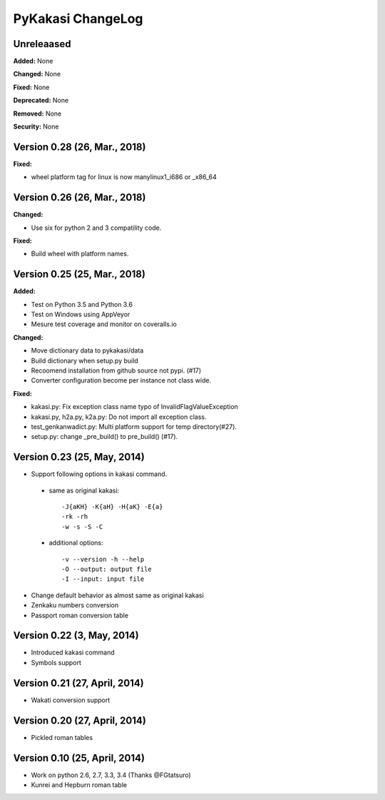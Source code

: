 ====================
PyKakasi ChangeLog
====================

.. current developments

Unreleaased
===========

**Added:** None

**Changed:** None

**Fixed:** None

**Deprecated:** None

**Removed:** None

**Security:** None


Version 0.28 (26, Mar., 2018)
=============================

**Fixed:**

* wheel platform tag for linux is now manylinux1_i686 or _x86_64

Version 0.26 (26, Mar., 2018)
=============================

**Changed:**

* Use six for python 2 and 3 compatility code.

**Fixed:**

* Build wheel with platform names.

Version 0.25 (25, Mar., 2018)
============================

**Added:** 

* Test on Python 3.5 and Python 3.6
* Test on Windows using AppVeyor
* Mesure test coverage and monitor on coveralls.io

**Changed:**

* Move dictionary data to pykakasi/data
* Build dictionary when setup.py build
* Recoomend installation from github source not pypi. (#17)
* Converter configuration become per instance not class wide.

**Fixed:**

* kakasi.py: Fix exception class name typo of InvalidFlagValueException
* kakasi.py, h2a.py, k2a.py: Do not import all exception class.
* test_genkanwadict.py: Multi platform support for temp directory(#27). 
* setup.py: change _pre_build() to pre_build() (#17).

Version 0.23 (25, May, 2014)
=============================

* Support following options in kakasi command.

 - same as original kakasi::

    -J{aKH} -K{aH} -H{aK} -E{a}
    -rk -rh
    -w -s -S -C

 - additional options::

    -v --version -h --help
    -O --output: output file
    -I --input: input file

* Change default behavior as almost same
  as original kakasi
* Zenkaku numbers conversion
* Passport roman conversion table

Version 0.22 (3, May, 2014)
==============================

* Introduced kakasi command
* Symbols support

Version 0.21 (27, April, 2014)
==============================

* Wakati conversion support

Version 0.20 (27, April, 2014)
==============================

* Pickled roman tables

Version 0.10 (25, April, 2014)
==============================

* Work on python 2.6, 2.7, 3.3, 3.4
  (Thanks @FGtatsuro)
* Kunrei and Hepburn roman table
